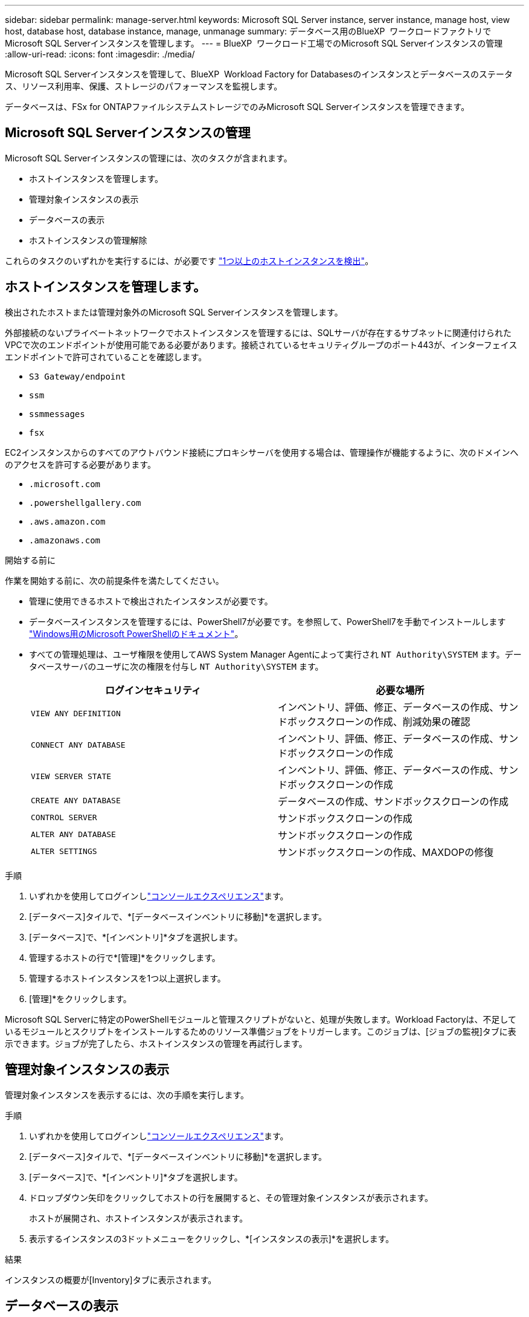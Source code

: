 ---
sidebar: sidebar 
permalink: manage-server.html 
keywords: Microsoft SQL Server instance, server instance, manage host, view host, database host, database instance, manage, unmanage 
summary: データベース用のBlueXP  ワークロードファクトリでMicrosoft SQL Serverインスタンスを管理します。 
---
= BlueXP  ワークロード工場でのMicrosoft SQL Serverインスタンスの管理
:allow-uri-read: 
:icons: font
:imagesdir: ./media/


[role="lead"]
Microsoft SQL Serverインスタンスを管理して、BlueXP  Workload Factory for Databasesのインスタンスとデータベースのステータス、リソース利用率、保護、ストレージのパフォーマンスを監視します。

データベースは、FSx for ONTAPファイルシステムストレージでのみMicrosoft SQL Serverインスタンスを管理できます。



== Microsoft SQL Serverインスタンスの管理

Microsoft SQL Serverインスタンスの管理には、次のタスクが含まれます。

* ホストインスタンスを管理します。
* 管理対象インスタンスの表示
* データベースの表示
* ホストインスタンスの管理解除


これらのタスクのいずれかを実行するには、が必要です link:detect-host.html["1つ以上のホストインスタンスを検出"^]。



== ホストインスタンスを管理します。

検出されたホストまたは管理対象外のMicrosoft SQL Serverインスタンスを管理します。

外部接続のないプライベートネットワークでホストインスタンスを管理するには、SQLサーバが存在するサブネットに関連付けられたVPCで次のエンドポイントが使用可能である必要があります。接続されているセキュリティグループのポート443が、インターフェイスエンドポイントで許可されていることを確認します。

* `S3 Gateway/endpoint`
* `ssm`
* `ssmmessages`
* `fsx`


EC2インスタンスからのすべてのアウトバウンド接続にプロキシサーバを使用する場合は、管理操作が機能するように、次のドメインへのアクセスを許可する必要があります。

* ``.microsoft.com``
* ``.powershellgallery.com``
* ``.aws.amazon.com``
* ``.amazonaws.com``


.開始する前に
作業を開始する前に、次の前提条件を満たしてください。

* 管理に使用できるホストで検出されたインスタンスが必要です。
* データベースインスタンスを管理するには、PowerShell7が必要です。を参照して、PowerShell7を手動でインストールします link:https://learn.microsoft.com/en-us/powershell/scripting/developer/module/installing-a-powershell-module?view=powershell-7.4["Windows用のMicrosoft PowerShellのドキュメント"^]。
* すべての管理処理は、ユーザ権限を使用してAWS System Manager Agentによって実行され `NT Authority\SYSTEM` ます。データベースサーバのユーザに次の権限を付与し `NT Authority\SYSTEM` ます。
+
[cols="2,2a"]
|===
| ログインセキュリティ | 必要な場所 


| `VIEW ANY DEFINITION`  a| 
インベントリ、評価、修正、データベースの作成、サンドボックスクローンの作成、削減効果の確認



| `CONNECT ANY DATABASE`  a| 
インベントリ、評価、修正、データベースの作成、サンドボックスクローンの作成



| `VIEW SERVER STATE`  a| 
インベントリ、評価、修正、データベースの作成、サンドボックスクローンの作成



| `CREATE ANY DATABASE`  a| 
データベースの作成、サンドボックスクローンの作成



| `CONTROL SERVER`  a| 
サンドボックスクローンの作成



| `ALTER ANY DATABASE`  a| 
サンドボックスクローンの作成



| `ALTER SETTINGS`  a| 
サンドボックスクローンの作成、MAXDOPの修復

|===


.手順
. いずれかを使用してログインしlink:https://docs.netapp.com/us-en/workload-setup-admin/console-experiences.html["コンソールエクスペリエンス"^]ます。
. [データベース]タイルで、*[データベースインベントリに移動]*を選択します。
. [データベース]で、*[インベントリ]*タブを選択します。
. 管理するホストの行で*[管理]*をクリックします。
. 管理するホストインスタンスを1つ以上選択します。
. [管理]*をクリックします。


Microsoft SQL Serverに特定のPowerShellモジュールと管理スクリプトがないと、処理が失敗します。Workload Factoryは、不足しているモジュールとスクリプトをインストールするためのリソース準備ジョブをトリガーします。このジョブは、[ジョブの監視]タブに表示できます。ジョブが完了したら、ホストインスタンスの管理を再試行します。



== 管理対象インスタンスの表示

管理対象インスタンスを表示するには、次の手順を実行します。

.手順
. いずれかを使用してログインしlink:https://docs.netapp.com/us-en/workload-setup-admin/console-experiences.html["コンソールエクスペリエンス"^]ます。
. [データベース]タイルで、*[データベースインベントリに移動]*を選択します。
. [データベース]で、*[インベントリ]*タブを選択します。
. ドロップダウン矢印をクリックしてホストの行を展開すると、その管理対象インスタンスが表示されます。
+
ホストが展開され、ホストインスタンスが表示されます。

. 表示するインスタンスの3ドットメニューをクリックし、*[インスタンスの表示]*を選択します。


.結果
インスタンスの概要が[Inventory]タブに表示されます。



== データベースの表示

管理対象インスタンスで管理されているデータベースを表示するには、次の手順を実行します。

.手順
. いずれかを使用してログインしlink:https://docs.netapp.com/us-en/workload-setup-admin/console-experiences.html["コンソールエクスペリエンス"^]ます。
. [データベース]タイルで、*[データベースインベントリに移動]*を選択します。
. [データベース]で、*[インベントリ]*タブを選択します。
. ドロップダウン矢印をクリックしてホストの行を展開し、ホストのデータベースを表示します。
+
ホストが展開され、ホストインスタンスが表示されます。

. 表示するデータベースを含むインスタンスの3ドットのメニューをクリックします。
. [データベースの表示]*を選択します。


.結果
インスタンス内のデータベースのリストが[Inventory]タブに表示されます。



== ホストインスタンスの管理解除

次の手順に従って、ホストインスタンスの管理を解除します。

.手順
. いずれかを使用してログインしlink:https://docs.netapp.com/us-en/workload-setup-admin/console-experiences.html["コンソールエクスペリエンス"^]ます。
. [データベース]タイルで、*[データベースインベントリに移動]*を選択します。
. [データベース]で、*[インベントリ]*タブを選択します。
. ドロップダウン矢印をクリックして、管理を解除するホストインスタンスの行を展開します。
+
ホストが展開され、ホストインスタンスが表示されます。

. 管理を解除するインスタンスの3ドットメニューをクリックします。
. [Unmanage]*を選択します。


.結果
ホストインスタンスが管理対象外になりました。
